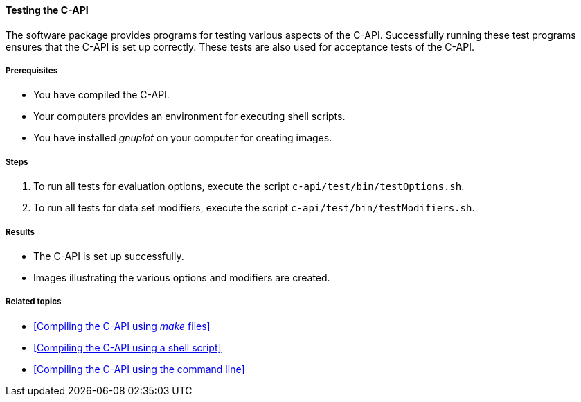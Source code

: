 ==== Testing the C-API

The software package provides programs for testing various aspects of the C-API. Successfully running these test programs ensures that the C-API is set up correctly. These tests are also used for acceptance tests of the C-API.

===== Prerequisites

* You have compiled the C-API.
* Your computers provides an environment for executing shell scripts.
* You have installed _gnuplot_ on your computer for creating images.

===== Steps

. To run all tests for evaluation options, execute the script `c-api/test/bin/testOptions.sh`.
. To run all tests for data set modifiers, execute the script `c-api/test/bin/testModifiers.sh`.

===== Results

* The C-API is set up successfully.
* Images illustrating the various options and modifiers are created.

===== Related topics

* <<Compiling the C-API using _make_ files>>
* <<Compiling the C-API using a shell script>>
* <<Compiling the C-API using the command line>>